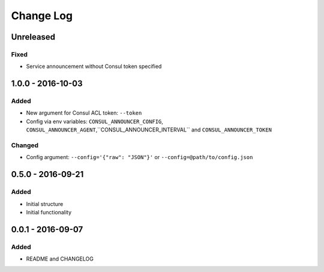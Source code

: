 Change Log
==========

Unreleased
----------

Fixed
~~~~~

- Service announcement without Consul token specified

1.0.0 - 2016-10-03
------------------

Added
~~~~~

- New argument for Consul ACL token: ``--token``
- Config via env variables: ``CONSUL_ANNOUNCER_CONFIG``, ``CONSUL_ANNOUNCER_AGENT``,``CONSUL_ANNOUNCER_INTERVAL`` and ``CONSUL_ANNOUNCER_TOKEN``

Changed
~~~~~~~

- Config argument: ``--config='{"raw": "JSON"}'`` or ``--config=@path/to/config.json``

0.5.0 - 2016-09-21
------------------

Added
~~~~~

-  Initial structure
-  Initial functionality

0.0.1 - 2016-09-07
------------------

Added
~~~~~

-  README and CHANGELOG
